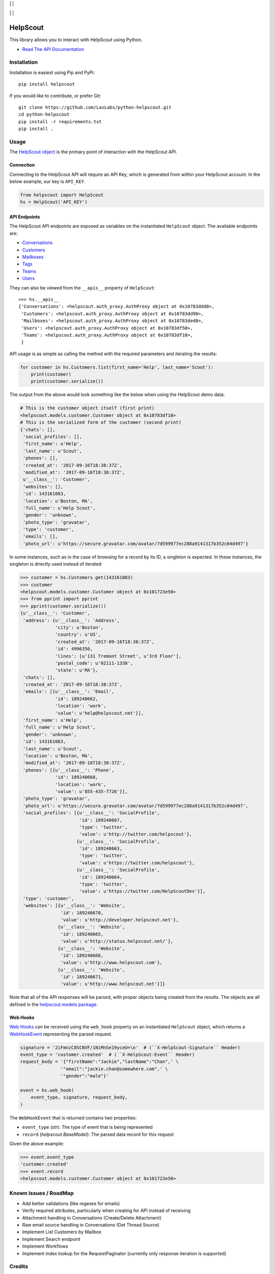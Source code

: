 |License MIT| | |PyPi Package| | |PyPi Versions|

|Build Status| | |Test Coverage| | |Code Climate|

=========
HelpScout
=========

This library allows you to interact with HelpScout using Python.

* `Read The API Documentation <https://laslabs.github.io/python-helpscout>`_

Installation
============

Installation is easiest using Pip and PyPi::

   pip install helpscout

If you would like to contribute, or prefer Git::

   git clone https://github.com/LasLabs/python-helpscout.git
   cd python-helpscout
   pip install -r requirements.txt
   pip install .

Usage
=====

The `HelpScout object <https://laslabs.github.io/python-helpscout/helpscout.html#helpscout.HelpScout>`_
is the primary point of interaction with the HelpScout API.

Connection
----------

Connecting to the HelpScout API will require an API Key, which is generated from
within your HelpScout account. In the below example, our key is ``API_KEY``.

.. code-block:: python

   from helpscout import HelpScout
   hs = HelpScout('API_KEY')

API Endpoints
-------------

The HelpScout API endpoints are exposed as variables on the instantiated ``HelpScout``
object. The available endpoints are:

* `Conversations <https://laslabs.github.io/python-helpscout/helpscout.apis.html#module-helpscout.apis.conversations>`_
* `Customers <https://laslabs.github.io/python-helpscout/helpscout.apis.html#module-helpscout.apis.customers>`_
* `Mailboxes <https://laslabs.github.io/python-helpscout/helpscout.apis.html#module-helpscout.apis.mailboxes>`_
* `Tags <https://laslabs.github.io/python-helpscout/helpscout.apis.html#module-helpscout.apis.tags>`_
* `Teams <https://laslabs.github.io/python-helpscout/helpscout.apis.html#module-helpscout.apis.teams>`_
* `Users <https://laslabs.github.io/python-helpscout/helpscout.apis.html#module-helpscout.apis.users>`_

They can also be viewed from the ``__apis__`` property of ``HelpScout``::

   >>> hs.__apis__
   {'Conversations': <helpscout.auth_proxy.AuthProxy object at 0x10783ddd0>,
    'Customers': <helpscout.auth_proxy.AuthProxy object at 0x10783dd90>,
    'Mailboxes': <helpscout.auth_proxy.AuthProxy object at 0x10783ded0>,
    'Users': <helpscout.auth_proxy.AuthProxy object at 0x10783df50>,
    'Teams': <helpscout.auth_proxy.AuthProxy object at 0x10783df10>,
    }

API usage is as simple as calling the method with the required parameters and
iterating the results:

.. code-block:: python

   for customer in hs.Customers.list(first_name='Help', last_name='Scout'):
       print(customer)
       print(customer.serialize())

The output from the above would look something like the below when using the
HelpScout demo data:

.. code-block:: python

   # This is the customer object itself (first print)
   <helpscout.models.customer.Customer object at 0x10783df10>
   # This is the serialized form of the customer (second print)
   {'chats': [],
    'social_profiles': [],
    'first_name': u'Help',
    'last_name': u'Scout',
    'phones': [],
    'created_at': '2017-09-16T18:38:37Z',
    'modified_at': '2017-09-16T18:38:37Z',
    u'__class__': 'Customer',
    'websites': [],
    'id': 143161083,
    'location': u'Boston, MA',
    'full_name': u'Help Scout',
    'gender': 'unknown',
    'photo_type': 'gravatar',
    'type': 'customer',
    'emails': [],
    'photo_url': u'https://secure.gravatar.com/avatar/7d599977ec288a9141317b352c04d497'}

In some instances, such as in the case of browsing for a record by its ID, a
singleton is expected. In these instances, the singleton is directly used
instead of iterated

.. code-block:: python

   >>> customer = hs.Customers.get(143161083)
   >>> customer
   <helpscout.models.customer.Customer object at 0x101723e50>
   >>> from pprint import pprint
   >>> pprint(customer.serialize())
   {u'__class__': 'Customer',
    'address': {u'__class__': 'Address',
                'city': u'Boston',
                'country': u'US',
                'created_at': '2017-09-16T18:38:37Z',
                'id': 4996350,
                'lines': [u'131 Tremont Street', u'3rd Floor'],
                'postal_code': u'02111-1338',
                'state': u'MA'},
    'chats': [],
    'created_at': '2017-09-16T18:38:37Z',
    'emails': [{u'__class__': 'Email',
                'id': 189240662,
                'location': 'work',
                'value': u'help@helpscout.net'}],
    'first_name': u'Help',
    'full_name': u'Help Scout',
    'gender': 'unknown',
    'id': 143161083,
    'last_name': u'Scout',
    'location': u'Boston, MA',
    'modified_at': '2017-09-16T18:38:37Z',
    'phones': [{u'__class__': 'Phone',
                'id': 189240668,
                'location': 'work',
                'value': u'855-435-7726'}],
    'photo_type': 'gravatar',
    'photo_url': u'https://secure.gravatar.com/avatar/7d599977ec288a9141317b352c04d497',
    'social_profiles': [{u'__class__': 'SocialProfile',
                         'id': 189240667,
                         'type': 'twitter',
                         'value': u'http://twitter.com/helpscout'},
                        {u'__class__': 'SocialProfile',
                         'id': 189240663,
                         'type': 'twitter',
                         'value': u'https://twitter.com/helpscout'},
                        {u'__class__': 'SocialProfile',
                         'id': 189240664,
                         'type': 'twitter',
                         'value': u'https://twitter.com/HelpScoutDev'}],
    'type': 'customer',
    'websites': [{u'__class__': 'Website',
                  'id': 189240670,
                  'value': u'http://developer.helpscout.net'},
                 {u'__class__': 'Website',
                  'id': 189240665,
                  'value': u'http://status.helpscout.net/'},
                 {u'__class__': 'Website',
                  'id': 189240666,
                  'value': u'http://www.helpscout.com'},
                 {u'__class__': 'Website',
                  'id': 189240671,
                  'value': u'http://www.helpscout.net'}]}

Note that all of the API responses will be parsed, with proper objects being
created from the results. The objects are all defined in the `helpscout.models
package <https://laslabs.github.io/python-helpscout/helpscout.models.html>`_.

Web Hooks
---------

`Web Hooks <https://laslabs.github.io/python-helpscout/helpscout.apis.html#module-helpscout.web_hook.web_hook>`_
can be received using the ``web_hook`` property on an instantiated ``HelpScout``
object, which returns a `WebHookEvent <https://laslabs.github.io/python-helpscout/helpscout.apis.html#helpscout.web_hook.web_hook_event.WebHookEvent>`_
representing the parsed request.

.. code-block:: python

   signature = '2iFmnzC8SCNVF/iNiMnSe19yceU=\n'  # (``X-HelpScout-Signature`` Header)
   event_type = 'customer.created'  # (``X-HelpScout-Event`` Header)
   request_body = '{"firstName":"Jackie","lastName":"Chan",' \
                  '"email":"jackie.chan@somewhere.com",' \
                  '"gender":"male"}'

   event = hs.web_hook(
       event_type, signature, request_body,
   )

The ``WebHookEvent`` that is returned contains two properties:

* ``event_type`` (*str*): The type of event that is being represented
* ``record`` (*helpscout.BaseModel*): The parsed data record for this request

Given the above example:

.. code-block:: python

   >>> event.event_type
   'customer.created'
   >>> event.record
   <helpscout.models.customer.Customer object at 0x101723e50>

Known Issues / RoadMap
======================

* Add better validations (like regexes for emails)
* Verify required attributes, particularly when creating for API instead of
  receiving
* Attachment handling in Conversations (Create/Delete Attachment)
* Raw email source handling in Conversations (Get Thread Source)
* Implement List Customers by Mailbox
* Implement Search endpoint
* Implement Workflows
* Implement index lookup for the RequestPaginator (currently only response
  iteration is supported)

Credits
=======

Contributors
------------

* Dave Lasley <dave@laslabs.com>

Maintainer
----------

.. image:: https://laslabs.com/logo.png
   :alt: LasLabs Inc.
   :target: https://laslabs.com

This module is maintained by LasLabs Inc.

.. |Build Status| image:: https://img.shields.io/travis/LasLabs/python-helpscout/master.svg
   :target: https://travis-ci.org/LasLabs/python-helpscout
.. |Test Coverage| image:: https://img.shields.io/codecov/c/github/LasLabs/python-helpscout/master.svg
   :target: https://codecov.io/gh/LasLabs/python-helpscout
.. |Code Climate| image:: https://img.shields.io/codeclimate/github/LasLabs/python-helpscout.svg
   :target: https://codeclimate.com/github/LasLabs/python-helpscout
.. |License MIT| image:: https://img.shields.io/github/license/laslabs/python-helpscout.svg
   :target: https://opensource.org/licenses/MIT
   :alt: License: MIT
.. |PyPi Package| image:: https://img.shields.io/pypi/v/helpscout.svg
   :target: https://pypi.python.org/pypi/helpscout
   :alt: PyPi Package
.. |PyPi Versions| image:: https://img.shields.io/pypi/pyversions/helpscout.svg
   :target: https://pypi.python.org/pypi/helpscout
   :alt: PyPi Versions
